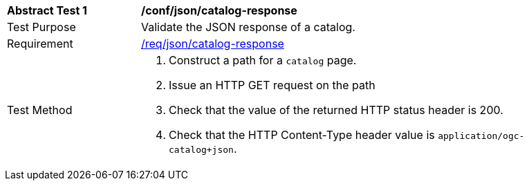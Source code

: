 [[ats_json_catalog-response]]
[width="90%",cols="2,6a"]
|===
^|*Abstract Test {counter:ats-id}* |*/conf/json/catalog-response*
^|Test Purpose |Validate the JSON response of a catalog.
^|Requirement |<<req_json_catalog-response,/req/json/catalog-response>>
^|Test Method |. Construct a path for a `+catalog+` page.
. Issue an HTTP GET request on the path
. Check that the value of the returned HTTP status header is +200+.
. Check that the HTTP Content-Type header value is `+application/ogc-catalog+json+`.
|===


